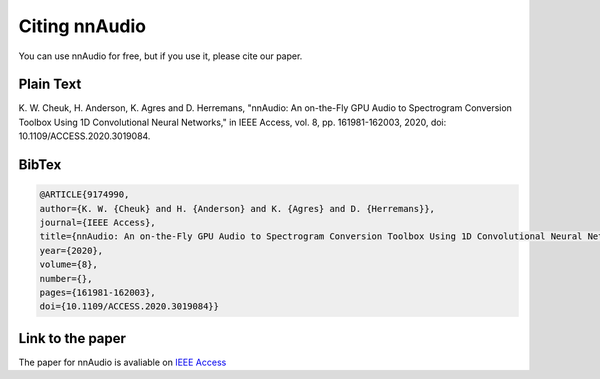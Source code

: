 Citing nnAudio
===============

You can use nnAudio for free, but if you use it, please cite our paper.

Plain Text
**********
K. W. Cheuk, H. Anderson, K. Agres and D. Herremans, 
"nnAudio: An on-the-Fly GPU Audio to Spectrogram Conversion Toolbox Using 1D Convolutional Neural Networks," 
in IEEE Access, vol. 8, pp. 161981-162003, 2020, doi: 10.1109/ACCESS.2020.3019084.

BibTex
**********

.. code-block:: tex

    @ARTICLE{9174990,
    author={K. W. {Cheuk} and H. {Anderson} and K. {Agres} and D. {Herremans}},
    journal={IEEE Access}, 
    title={nnAudio: An on-the-Fly GPU Audio to Spectrogram Conversion Toolbox Using 1D Convolutional Neural Networks}, 
    year={2020},
    volume={8},
    number={},
    pages={161981-162003},
    doi={10.1109/ACCESS.2020.3019084}}

Link to the paper
******************

The paper for nnAudio is avaliable on `IEEE Access <https://ieeexplore.ieee.org/document/9174990>`__



